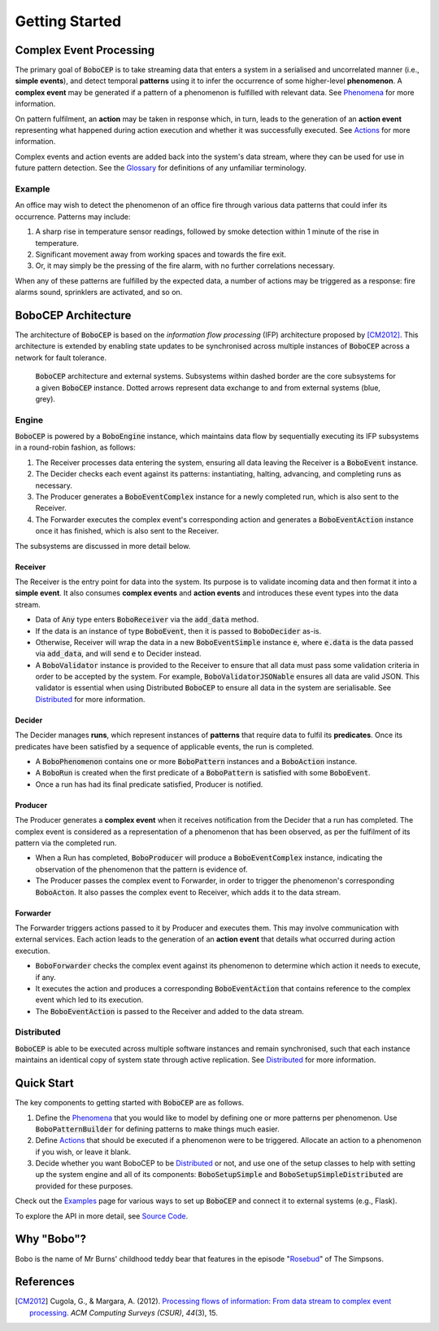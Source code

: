 ===============
Getting Started
===============

Complex Event Processing
========================

The primary goal of :code:`BoboCEP` is to take streaming data that enters a
system in a serialised and uncorrelated manner (i.e., **simple events**),
and detect temporal **patterns** using it to infer the occurrence of some
higher-level **phenomenon**.
A **complex event** may be generated if a pattern of a phenomenon is fulfilled
with relevant data.
See `Phenomena <phenomena.html>`_ for more information.

On pattern fulfilment, an **action** may be taken in response which, in turn,
leads to the generation of an **action event** representing what happened
during action execution and whether it was successfully executed.
See `Actions <actions.html>`_ for more information.

Complex events and action events are added back into the system's data stream,
where they can be used for use in future pattern detection.
See the `Glossary <glossary.html>`_ for definitions of any unfamiliar
terminology.


Example
-------

An office may wish to detect the phenomenon of an office fire through various
data patterns that could infer its occurrence. Patterns may include:

#. A sharp rise in temperature sensor readings, followed by smoke detection
   within 1 minute of the rise in temperature.
#. Significant movement away from working spaces and towards the fire exit.
#. Or, it may simply be the pressing of the fire alarm, with no further
   correlations necessary.

When any of these patterns are fulfilled by the expected data, a number of
actions may be triggered as a response: fire alarms sound, sprinklers are
activated, and so on.


BoboCEP Architecture
====================

The architecture of :code:`BoboCEP` is based on the
*information flow processing* (IFP) architecture proposed by [CM2012]_.
This architecture is extended by enabling state updates to be synchronised
across multiple instances of :code:`BoboCEP` across a network for fault
tolerance.

.. figure:: ./_static/img/architecture.png
   :alt: Architecture

   :code:`BoboCEP` architecture and external systems.
   Subsystems within dashed border are the core subsystems for a given
   :code:`BoboCEP` instance.
   Dotted arrows represent data exchange to and from external systems
   (blue, grey).


Engine
------

:code:`BoboCEP` is powered by a :code:`BoboEngine` instance, which maintains
data flow by sequentially executing its IFP subsystems in a round-robin
fashion, as follows:

#. The Receiver processes data entering the system, ensuring all data leaving
   the Receiver is a :code:`BoboEvent` instance.
#. The Decider checks each event against its patterns: instantiating, halting,
   advancing, and completing runs as necessary.
#. The Producer generates a :code:`BoboEventComplex` instance for a newly
   completed run, which is also sent to the Receiver.
#. The Forwarder executes the complex event's corresponding action and
   generates a :code:`BoboEventAction` instance once it has finished,
   which is also sent to the Receiver.

The subsystems are discussed in more detail below.


Receiver
^^^^^^^^

The Receiver is the entry point for data into the system.
Its purpose is to validate incoming data and then format it into a
**simple event**.
It also consumes **complex events** and **action events** and introduces
these event types into the data stream.

- Data of :code:`Any` type enters :code:`BoboReceiver` via the
  :code:`add_data` method.
- If the data is an instance of type :code:`BoboEvent`, then it is passed to
  :code:`BoboDecider` as-is.
- Otherwise, Receiver will wrap the data in a new :code:`BoboEventSimple`
  instance :code:`e`, where :code:`e.data` is the data passed via
  :code:`add_data`, and will send :code:`e` to Decider instead.
- A :code:`BoboValidator` instance is provided to the Receiver to ensure that
  all data must pass some validation criteria in order to be accepted by the
  system.
  For example, :code:`BoboValidatorJSONable` ensures all data are valid JSON.
  This validator is essential when using Distributed :code:`BoboCEP` to
  ensure all data in the system are serialisable.
  See `Distributed <distributed.html>`_ for more information.


Decider
^^^^^^^

The Decider manages **runs**, which represent instances of **patterns** that
require data to fulfil its **predicates**.
Once its predicates have been satisfied by a sequence of applicable events,
the run is completed.

- A :code:`BoboPhenomenon` contains one or more :code:`BoboPattern` instances
  and a :code:`BoboAction` instance.
- A :code:`BoboRun` is created when the first predicate of a
  :code:`BoboPattern` is satisfied with some :code:`BoboEvent`.
- Once a run has had its final predicate satisfied, Producer is notified.


Producer
^^^^^^^^

The Producer generates a **complex event** when it receives notification from
the Decider that a run has completed.
The complex event is considered as a representation of a phenomenon that has
been observed, as per the fulfilment of its pattern via the completed run.

- When a Run has completed, :code:`BoboProducer` will produce a
  :code:`BoboEventComplex` instance, indicating the observation of the
  phenomenon that the pattern is evidence of.

- The Producer passes the complex event to Forwarder, in order to trigger the
  phenomenon's corresponding :code:`BoboActon`.
  It also passes the complex event to Receiver, which adds it to the data
  stream.


Forwarder
^^^^^^^^^

The Forwarder triggers actions passed to it by Producer and executes them.
This may involve communication with external services.
Each action leads to the generation of an **action event** that details what
occurred during action execution.

- :code:`BoboForwarder` checks the complex event against its phenomenon to
  determine which action it needs to execute, if any.

- It executes the action and produces a corresponding :code:`BoboEventAction`
  that contains reference to the complex event which led to its execution.

- The :code:`BoboEventAction` is passed to the Receiver and added to the data
  stream.


Distributed
-----------

:code:`BoboCEP` is able to be executed across multiple software instances
and remain synchronised, such that each instance maintains an identical copy
of system state through active replication.
See `Distributed <distributed.html>`_ for more information.


Quick Start
===========

The key components to getting started with :code:`BoboCEP` are as follows.

#. Define the `Phenomena <phenomena.html>`_ that you would like to model by
   defining one or more patterns per phenomenon. Use :code:`BoboPatternBuilder`
   for defining patterns to make things much easier.

#. Define `Actions <actions.html>`_ that should be executed if a phenomenon
   were to be triggered. Allocate an action to a phenomenon if you wish, or
   leave it blank.

#. Decide whether you want BoboCEP to be `Distributed <distributed.html>`_ or
   not, and use one of the setup classes to help with setting up the system
   engine and all of its components: :code:`BoboSetupSimple` and
   :code:`BoboSetupSimpleDistributed` are provided for these purposes.

Check out the `Examples <examples.html>`_ page for various ways to
set up :code:`BoboCEP` and connect it to external systems (e.g., Flask).

To explore the API in more detail, see `Source Code <source_code.html>`_.


Why "Bobo"?
===========

Bobo is the name of Mr Burns' childhood teddy bear that features in the episode
"`Rosebud  <https://en.wikipedia.org/wiki/Rosebud_(The_Simpsons)>`_"
of The Simpsons.


References
==========

.. [CM2012]
    Cugola, G., & Margara, A. (2012).
    `Processing flows of information: From data stream to complex event processing
    <https://doi.org/10.1145/2187671.2187677>`_.
    *ACM Computing Surveys (CSUR)*, *44*\(3), 15.
